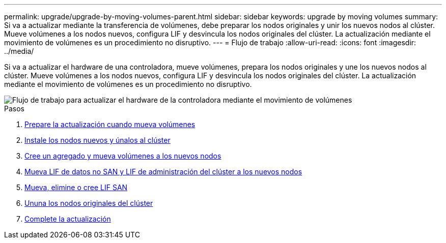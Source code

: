 ---
permalink: upgrade/upgrade-by-moving-volumes-parent.html 
sidebar: sidebar 
keywords: upgrade by moving volumes 
summary: Si va a actualizar mediante la transferencia de volúmenes, debe preparar los nodos originales y unir los nuevos nodos al clúster. Mueve volúmenes a los nodos nuevos, configura LIF y desvincula los nodos originales del clúster. La actualización mediante el movimiento de volúmenes es un procedimiento no disruptivo. 
---
= Flujo de trabajo
:allow-uri-read: 
:icons: font
:imagesdir: ../media/


[role="lead"]
Si va a actualizar el hardware de una controladora, mueve volúmenes, prepara los nodos originales y une los nuevos nodos al clúster. Mueve volúmenes a los nodos nuevos, configura LIF y desvincula los nodos originales del clúster. La actualización mediante el movimiento de volúmenes es un procedimiento no disruptivo.

image::../upgrade/media/workflow_for_upgrading_by_moving_volumes.gif[Flujo de trabajo para actualizar el hardware de la controladora mediante el movimiento de volúmenes]

.Pasos
. xref:upgrade-prepare-when-moving-volumes.adoc[Prepare la actualización cuando mueva volúmenes]
. xref:upgrade-install-and-join-new-nodes-move-vols.adoc[Instale los nodos nuevos y únalos al clúster]
. xref:upgrade-create-aggregate-move-volumes.adoc[Cree un agregado y mueva volúmenes a los nuevos nodos]
. xref:upgrade-move-lifs-to-new-nodes.adoc[Mueva LIF de datos no SAN y LIF de administración del clúster a los nuevos nodos]
. xref:upgrade_move_delete_recreate_san_lifs.adoc[Mueva, elimine o cree LIF SAN]
. xref:upgrade-unjoin-original-nodes-move-volumes.adoc[Ununa los nodos originales del clúster]
. xref:upgrade-complete-move-volumes.adoc[Complete la actualización]

